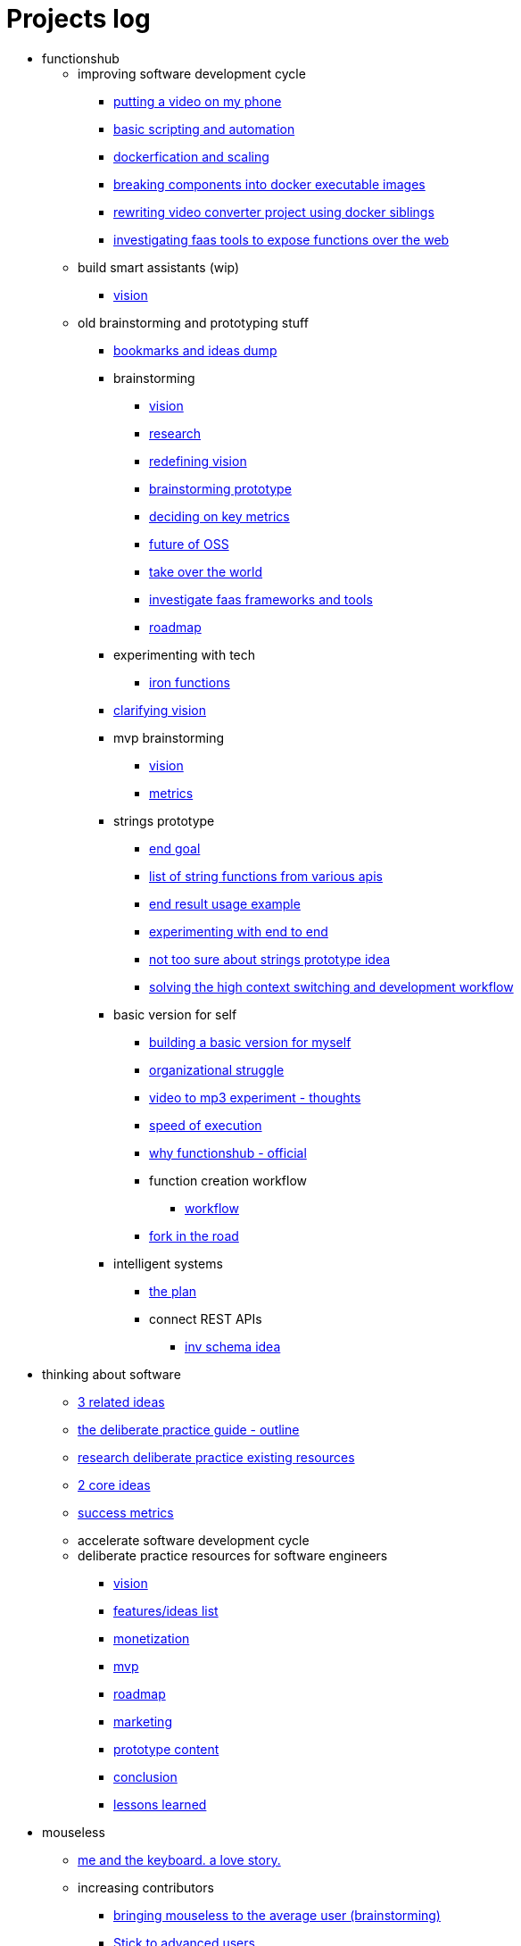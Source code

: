 = Projects log
:uri-asciidoctor: http://asciidoctor.org
:icons: font

++++
<script>
  (function(i,s,o,g,r,a,m){i['GoogleAnalyticsObject']=r;i[r]=i[r]||function(){
  (i[r].q=i[r].q||[]).push(arguments)},i[r].l=1*new Date();a=s.createElement(o),
  m=s.getElementsByTagName(o)[0];a.async=1;a.src=g;m.parentNode.insertBefore(a,m)
  })(window,document,'script','https://www.google-analytics.com/analytics.js','ga');
  ga('create', 'UA-90513711-1', 'auto');
  ga('send', 'pageview');
</script>
++++


++++
<ul>
<li>functionshub</li><ul>
<li>improving software development cycle</li><ul><li>
++++
link:putting-a-video-on-my-phone-71[putting a video on my phone]
++++
</li>
<li>
++++
link:basic-scripting-and-automation-72[basic scripting and automation]
++++
</li>
<li>
++++
link:dockerfication-and-scaling-73[dockerfication and scaling]
++++
</li>
<li>
++++
link:breaking-components-into-docker-executable-images-74[breaking components into docker executable images]
++++
</li>
<li>
++++
link:rewriting-video-converter-project-using-docker-siblings-75[rewriting video converter project using docker siblings]
++++
</li>
<li>
++++
link:investigating-faas-tools-to-expose-functions-over-the-web-76[investigating faas tools to expose functions over the web]
++++
</li>
</ul>
<li>build smart assistants (wip)</li><ul><li>
++++
link:vision-70[vision]
++++
</li>
</ul>
<li>old brainstorming and prototyping stuff</li><ul><li>
++++
link:bookmarks-and-ideas-dump-54[bookmarks and ideas dump]
++++
</li>

<li>brainstorming</li><ul><li>
++++
link:vision-20[vision]
++++
</li>
<li>
++++
link:research-21[research]
++++
</li>
<li>
++++
link:redefining-vision-22[redefining vision]
++++
</li>
<li>
++++
link:brainstorming-prototype-23[brainstorming prototype]
++++
</li>
<li>
++++
link:deciding-on-key-metrics-24[deciding on key metrics]
++++
</li>
<li>
++++
link:future-of-oss-25[future of OSS]
++++
</li>
<li>
++++
link:take-over-the-world-45[take over the world]
++++
</li>
<li>
++++
link:investigate-faas-frameworks-and-tools-44[investigate faas frameworks and tools]
++++
</li>
<li>
++++
link:roadmap-33[roadmap]
++++
</li>
</ul>
<li>experimenting with tech</li><ul><li>
++++
link:iron-functions-47[iron functions]
++++
</li>
</ul><li>
++++
link:clarifying-vision-48[clarifying vision]
++++
</li>

<li>mvp brainstorming</li><ul><li>
++++
link:vision-51[vision]
++++
</li>
<li>
++++
link:metrics-52[metrics]
++++
</li>
</ul>
<li>strings prototype</li><ul><li>
++++
link:end-goal-49[end goal]
++++
</li>
<li>
++++
link:list-of-string-functions-from-various-apis-50[list of string functions from various apis]
++++
</li>
<li>
++++
link:end-result-usage-example-53[end result usage example]
++++
</li>
<li>
++++
link:experimenting-with-end-to-end-55[experimenting with end to end ]
++++
</li>
<li>
++++
link:not-too-sure-about-strings-prototype-idea-57[not too sure about strings prototype idea]
++++
</li>
<li>
++++
link:solving-the-high-context-switching-and-development-workflow-58[solving the high context switching and development workflow]
++++
</li>
</ul>
<li>basic version for self</li><ul><li>
++++
link:building-a-basic-version-for-myself-59[building a basic version for myself ]
++++
</li>
<li>
++++
link:organizational-struggle-60[organizational struggle ]
++++
</li>
<li>
++++
link:video-to-mp3-experiment-thoughts-56[video to mp3 experiment - thoughts]
++++
</li>
<li>
++++
link:speed-of-execution-61[speed of execution]
++++
</li>
<li>
++++
link:why-functionshub-official-62[why functionshub - official]
++++
</li>

<li>function creation workflow</li><ul><li>
++++
link:workflow-64[workflow]
++++
</li>
</ul><li>
++++
link:fork-in-the-road-65[fork in the road]
++++
</li>
</ul>
<li>intelligent systems</li><ul><li>
++++
link:the-plan-66[the plan]
++++
</li>

<li>connect REST APIs</li><ul><li>
++++
link:inv-schema-idea-67[inv schema idea]
++++
</li>
</ul></ul></ul></ul>
<li>thinking about software</li><ul><li>
++++
link:3-related-ideas-26[3 related ideas]
++++
</li>
<li>
++++
link:the-deliberate-practice-guide-outline-28[the deliberate practice guide - outline]
++++
</li>
<li>
++++
link:research-deliberate-practice-existing-resources-29[research deliberate practice existing resources]
++++
</li>
<li>
++++
link:2-core-ideas-31[2 core ideas]
++++
</li>
<li>
++++
link:success-metrics-32[success metrics]
++++
</li>

<li>accelerate software development cycle</li><ul></ul>
<li>deliberate practice resources for software engineers</li><ul><li>
++++
link:vision-34[vision]
++++
</li>
<li>
++++
link:features-ideas-list-37[features/ideas list]
++++
</li>
<li>
++++
link:monetization-38[monetization]
++++
</li>
<li>
++++
link:mvp-35[mvp]
++++
</li>
<li>
++++
link:roadmap-39[roadmap]
++++
</li>
<li>
++++
link:marketing-41[marketing]
++++
</li>
<li>
++++
link:prototype-content-40[prototype content]
++++
</li>
<li>
++++
link:conclusion-42[conclusion]
++++
</li>
<li>
++++
link:lessons-learned-43[lessons learned]
++++
</li>
</ul></ul>
<li>mouseless</li><ul><li>
++++
link:me-and-the-keyboard-a-love-story-8[me and the keyboard. a love story.]
++++
</li>

<li>increasing contributors</li><ul><li>
++++
link:bringing-mouseless-to-the-average-user-brainstorming-9[bringing mouseless to the average user (brainstorming)]
++++
</li>
<li>
++++
link:stick-to-advanced-users-10[Stick to advanced users.]
++++
</li>
</ul><li>
++++
link:success-metrics-30[success metrics]
++++
</li>
</ul>
<li>dotfiles</li><ul><li>
++++
link:previous-projects-12[previous projects]
++++
</li>
<li>
++++
link:vcsh-setup-13[vcsh setup]
++++
</li>

<li>future of dotfiles</li><ul><li>
++++
link:brainstorming-ideas-14[brainstorming ideas]
++++
</li>
<li>
++++
link:analysis-16[analysis]
++++
</li>
<li>
++++
link:rough-prototype-17[rough prototype]
++++
</li>
</ul></ul>
<li>projects log</li><ul><li>
++++
link:what-is-it-1[what is it?]
++++
</li>
<li>
++++
link:tech-design-decisions-11[tech design decisions]
++++
</li>
<li>
++++
link:writing-and-self-censorship-15[writing and self censorship]
++++
</li>
<li>
++++
link:always-have-a-small-relevant-task-ready-27[Always have a small relevant task ready]
++++
</li>
<li>
++++
link:dedication-focus-and-pomodoro-flow-63[dedication focus and pomodoro flow]
++++
</li>
</ul>
<li>chromium white flash fix</li><ul>
<li>the fix</li><ul><li>
++++
link:my-history-with-this-bug-2[My history with this bug]
++++
</li>
<li>
++++
link:forking-and-fixing-a-bug-in-2016-3[Forking and fixing a bug in 2016]
++++
</li>
<li>
++++
link:thinking-about-vision-and-end-goal-4[thinking about vision and end goal]
++++
</li>
<li>
++++
link:someone-built-the-windows-binaries-based-on-my-work-5[Someone built the windows binaries based on my work ;-)]
++++
</li>
<li>
++++
link:sleazy-marketing-6[Sleazy marketing]
++++
</li>
<li>
++++
link:conclusion-7[Conclusion]
++++
</li>
</ul>
<li>maintenance</li><ul><li>
++++
link:dockerfication-68[dockerfication]
++++
</li>
</ul></ul>
<li>business</li><ul>
<li>rambling</li><ul><li>
++++
link:not-all-business-is-worth-it-18[not all business is worth it]
++++
</li>
<li>
++++
link:when-eat-your-own-dog-food-stops-working-19[when eat your own dog food stops working]
++++
</li>
</ul></ul></ul>
++++
